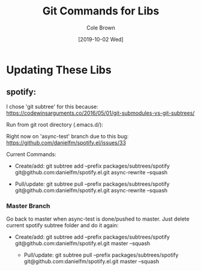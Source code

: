 #+TITLE:       Git Commands for Libs
#+AUTHOR:      Cole Brown
#+EMAIL:       git@spydez.com
#+DATE:        [2019-10-02 Wed]


* Updating These Libs

** spotify:

I chose 'git subtree' for this because:
  https://codewinsarguments.co/2016/05/01/git-submodules-vs-git-subtrees/


Run from git root directory (.emacs.d/):

Right now on 'async-test' branch due to this bug:
  https://github.com/danielfm/spotify.el/issues/33

Current Commands:

  - Create/add:
    git subtree add --prefix packages/subtrees/spotify git@github.com:danielfm/spotify.el.git async-rewrite --squash

  - Pull/update:
    git subtree pull --prefix packages/subtrees/spotify git@github.com:danielfm/spotify.el.git async-rewrite --squash


*** Master Branch

Go back to master when async-test is done/pushed to master. Just delete current spotify subtree folder and do it again:
- Create/add:
    git subtree add --prefix packages/subtrees/spotify git@github.com:danielfm/spotify.el.git master --squash

  - Pull/update:
    git subtree pull --prefix packages/subtrees/spotify git@github.com:danielfm/spotify.el.git master --squash
